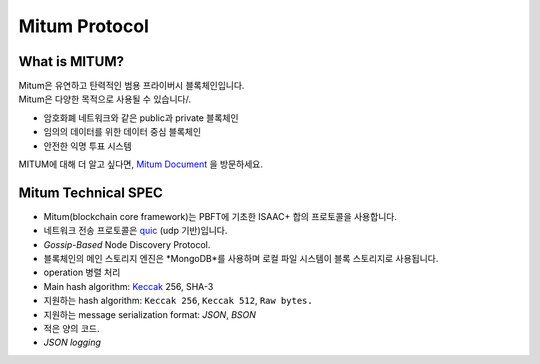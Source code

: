 ===================================================
Mitum Protocol
===================================================

---------------------------------------------------
What is MITUM?
---------------------------------------------------

| Mitum은 유연하고 탄력적인 범용 프라이버시 블록체인입니다.

| Mitum은 다양한 목적으로 사용될 수 있습니다/.

* 암호화폐 네트워크와 같은 public과 private 블록체인
* 임의의 데이터를 위한 데이터 중심 블록체인
* 안전한 익명 투표 시스템

| MITUM에 대해 더 알고 싶다면, `Mitum Document <https://mitum-doc.readthedocs.io/en/proto2/index.html>`_ 을 방문하세요.

---------------------------------------------------
Mitum Technical SPEC
---------------------------------------------------

* Mitum(blockchain core framework)는 PBFT에 기초한 ISAAC+ 합의 프로토콜을 사용합니다.
* 네트워크 전송 프로토콜은 `quic <https://en.wikipedia.org/wiki/QUIC>`_ (udp 기반)입니다.
* *Gossip-Based* Node Discovery Protocol.
* 블록체인의 메인 스토리지 엔진은 *MongoDB*를 사용하며 로컬 파일 시스템이 블록 스토리지로 사용됩니다.
* operation 병렬 처리
* Main hash algorithm: `Keccak <https://keccak.team>`_ 256, SHA-3
* 지원하는 hash algorithm: ``Keccak 256``, ``Keccak 512``, ``Raw bytes.``
* 지원하는 message serialization format: *JSON*, *BSON*
* 적은 양의 코드.
* *JSON logging*